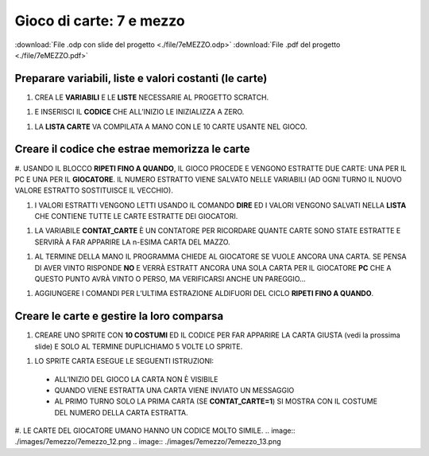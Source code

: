 Gioco di carte: 7 e mezzo
=========================

:download:`File .odp con slide del progetto <./file/7eMEZZO.odp>`
:download:`File .pdf del progetto <./file/7eMEZZO.pdf>`

Preparare variabili, liste e valori costanti (le carte)
-------------------------------------------------------

#. CREA LE **VARIABILI** E LE **LISTE** NECESSARIE AL PROGETTO SCRATCH.

.. image:: ./images/7emezzo/7emezzo_01.png

#. E INSERISCI IL **CODICE** CHE ALL’INIZIO LE INIZIALIZZA A ZERO.

.. image:: ./images/7emezzo/7emezzo_02.png

#. LA **LISTA CARTE** VA COMPILATA A MANO CON LE 10 CARTE USANTE NEL GIOCO.

.. image:: ./images/7emezzo/7emezzo_03.png

Creare il codice che estrae  memorizza le carte
-----------------------------------------------

#. USANDO IL BLOCCO **RIPETI FINO A QUANDO**, IL GIOCO PROCEDE E VENGONO ESTRATTE DUE CARTE: UNA PER IL PC E UNA PER IL **GIOCATORE**.
IL NUMERO ESTRATTO VIENE SALVATO NELLE VARIABILI (AD OGNI TURNO IL NUOVO VALORE ESTRATTO SOSTITUISCE IL VECCHIO).

.. image:: ./images/7emezzo/7emezzo_04.png

#. I VALORI ESTRATTI VENGONO LETTI USANDO IL COMANDO **DIRE** ED I VALORI VENGONO SALVATI NELLA **LISTA** CHE CONTIENE TUTTE LE CARTE ESTRATTE DEI GIOCATORI.

.. image:: ./images/7emezzo/7emezzo_05.png

#. LA VARIABILE **CONTAT_CARTE** È UN CONTATORE PER RICORDARE QUANTE CARTE SONO STATE ESTRATTE E SERVIRÀ A FAR APPARIRE LA n-ESIMA CARTA DEL MAZZO.

.. image:: ./images/7emezzo/7emezzo_06.png

#. AL TERMINE DELLA MANO IL PROGRAMMA CHIEDE AL GIOCATORE SE VUOLE ANCORA UNA CARTA. SE PENSA DI AVER VINTO RISPONDE **NO** E VERRÀ ESTRATT ANCORA UNA SOLA CARTA PER IL GIOCATORE **PC** CHE A QUESTO PUNTO AVRÀ VINTO O PERSO, MA VERIFICARSI ANCHE UN PAREGGIO...

.. image:: ./images/7emezzo/7emezzo_07.png

#. AGGIUNGERE I COMANDI PER L’ULTIMA ESTRAZIONE ALDIFUORI DEL CICLO **RIPETI FINO A QUANDO**.

.. image:: ./images/7emezzo/7emezzo_08.png

Creare le carte e gestire la loro comparsa
------------------------------------------

#. CREARE UNO SPRITE CON **10 COSTUMI** ED IL CODICE PER FAR APPARIRE LA CARTA GIUSTA (vedi la prossima slide) E SOLO AL TERMINE DUPLICHIAMO 5 VOLTE LO SPRITE.

.. image:: ./images/7emezzo/7emezzo_09.png

#. LO SPRITE CARTA ESEGUE LE SEGUENTI ISTRUZIONI:
  * ALL’INIZIO DEL GIOCO LA CARTA NON È VISIBILE
  * QUANDO VIENE ESTRATTA UNA CARTA VIENE INVIATO UN MESSAGGIO
  * AL PRIMO TURNO SOLO LA PRIMA CARTA (SE **CONTAT_CARTE=1**) SI MOSTRA CON IL COSTUME DEL NUMERO DELLA CARTA ESTRATTA.

.. image:: ./images/7emezzo/7emezzo_10.png
.. image:: ./images/7emezzo/7emezzo_11.png

#. LE CARTE DEL GIOCATORE UMANO HANNO UN CODICE MOLTO SIMILE.
.. image:: ./images/7emezzo/7emezzo_12.png
.. image:: ./images/7emezzo/7emezzo_13.png
